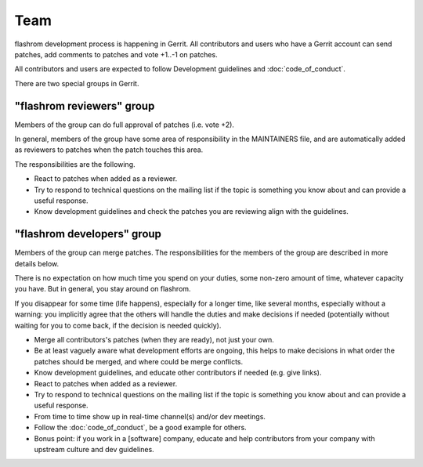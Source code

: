 =========
Team
=========

flashrom development process is happening in Gerrit.
All contributors and users who have a Gerrit account can send patches,
add comments to patches and vote +1..-1 on patches.

All contributors and users are expected to follow Development guidelines and
:doc:`code_of_conduct`.

There are two special groups in Gerrit.

"flashrom reviewers" group
==========================

Members of the group can do full approval of patches (i.e. vote +2).

In general, members of the group have some area of responsibility in the MAINTAINERS file,
and are automatically added as reviewers to patches when the patch touches this area.

The responsibilities are the following.

* React to patches when added as a reviewer.

* Try to respond to technical questions on the mailing list if the topic is something you know about
  and can provide a useful response.

* Know development guidelines and check the patches you are reviewing align with the guidelines.

"flashrom developers" group
===========================

Members of the group can merge patches.
The responsibilities for the members of the group are described in more details below.

There is no expectation on how much time you spend on your duties, some non-zero amount of time,
whatever capacity you have. But in general, you stay around on flashrom.

If you disappear for some time (life happens), especially for a longer time, like several months,
especially without a warning: you implicitly agree that the others will handle the duties and make decisions if needed
(potentially without waiting for you to come back, if the decision is needed quickly).

* Merge all contributors's patches (when they are ready), not just your own.

* Be at least vaguely aware what development efforts are ongoing, this helps to make decisions
  in what order the patches should be merged, and where could be merge conflicts.

* Know development guidelines, and educate other contributors if needed (e.g. give links).

* React to patches when added as a reviewer.

* Try to respond to technical questions on the mailing list if the topic is something you know about
  and can provide a useful response.

* From time to time show up in real-time channel(s) and/or dev meetings.

* Follow the :doc:`code_of_conduct`, be a good example for others.

* Bonus point: if you work in a [software] company, educate and help contributors from your company
  with upstream culture and dev guidelines.
